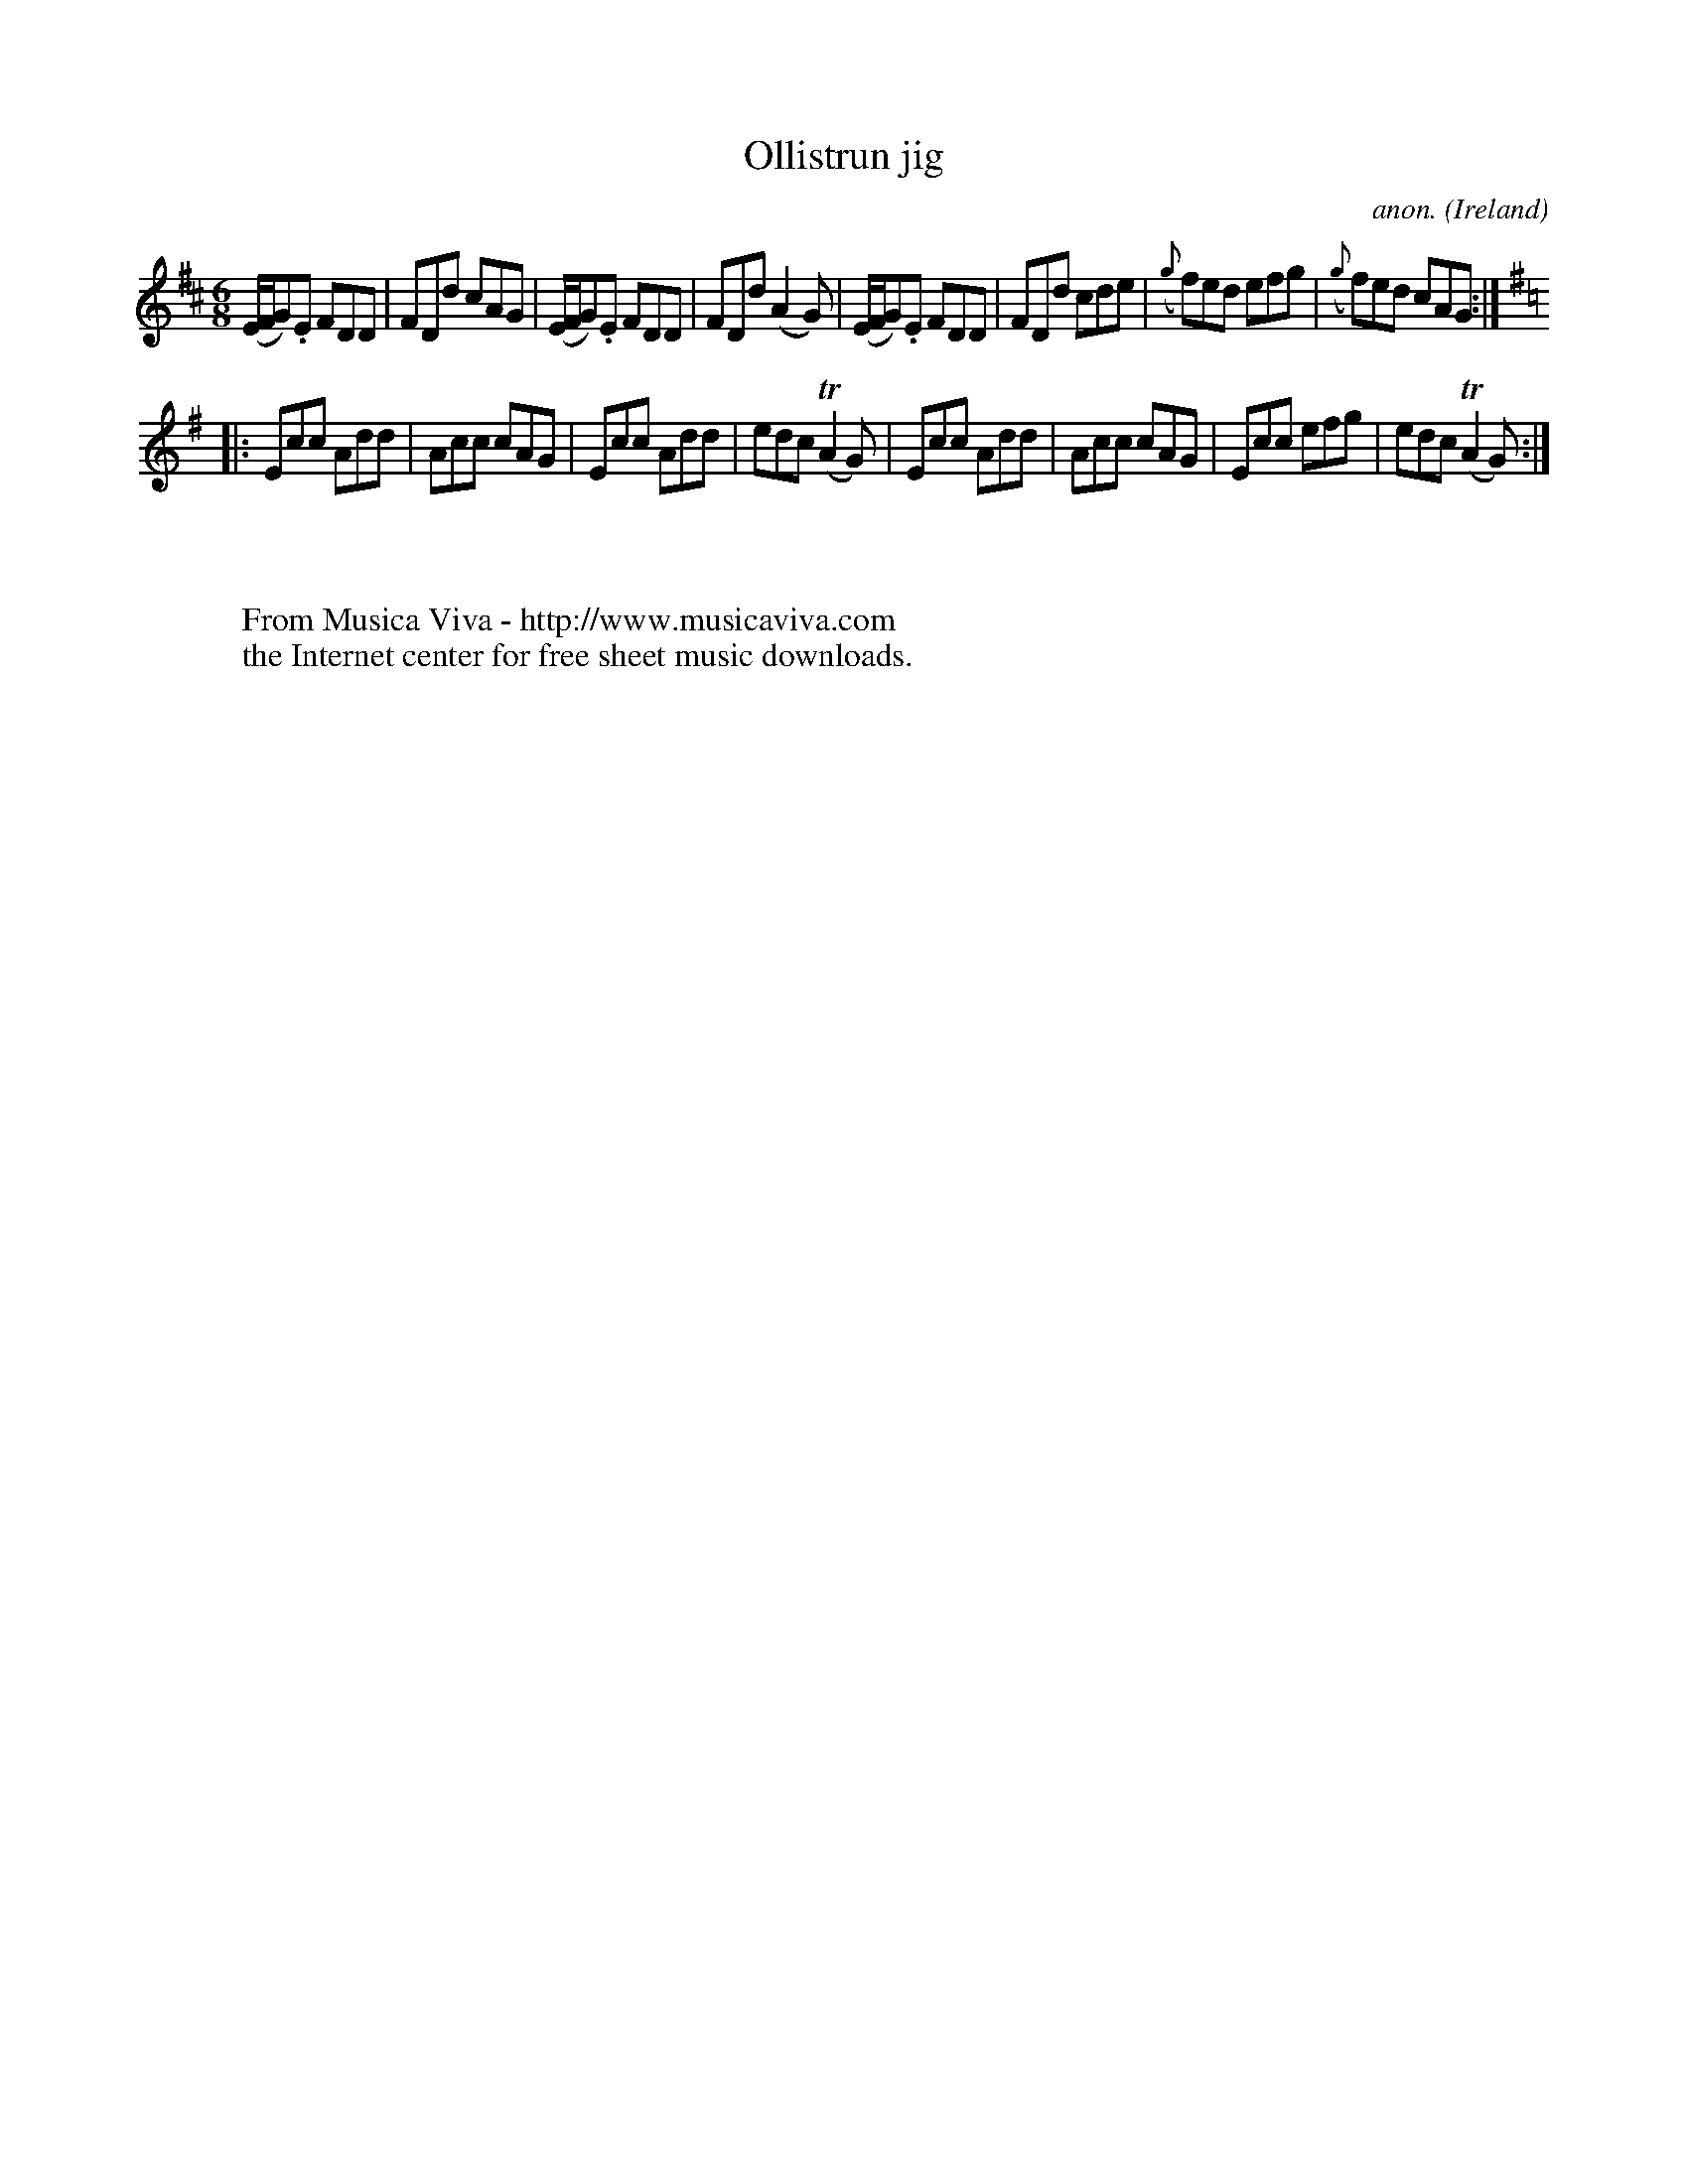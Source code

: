 X:326
T:Ollistrun jig
C:anon.
O:Ireland
B:Francis O'Neill: "The Dance Music of Ireland" (1907) no. 326
R:Double jig
Z:Transcribed by Frank Nordberg - http://www.musicaviva.com
F:http://www.musicaviva.com/abc/tunes/ireland/oneill-1001/0326/oneill-1001-0326-1.abc
m:Tn2 = (3n/o/n/ m/n/
M:6/8
L:1/8
K:D
(E/F/G).E FDD|FDd cAG|(E/F/G).E FDD|FDd (A2G)|(E/F/G).E FDD|FDd cde|({g}f)ed efg|({g}f)ed cAG:|
K:G
|:Ecc Add|Acc cAG|Ecc Add|edc (TA2G)|Ecc Add|Acc cAG|Ecc efg|edc (TA2G):|
W:
W:
W:  From Musica Viva - http://www.musicaviva.com
W:  the Internet center for free sheet music downloads.
